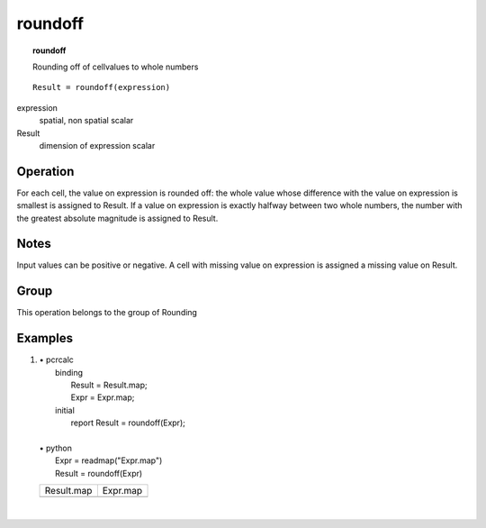 

.. index::
   single: roundof
.. _roundoff:

********
roundoff
********
.. topic:: roundoff

   Rounding off of cellvalues to whole numbers

::

  Result = roundoff(expression)

expression
   spatial, non spatial
   scalar

Result
   dimension of expression
   scalar

Operation
=========


For each cell, the value on expression is rounded off: the whole value whose difference with the value on expression is smallest is assigned to Result. If a value on expression is exactly halfway between two whole numbers, the number with the greatest absolute magnitude is assigned to Result.  

Notes
=====


Input values can be positive or negative.
A cell with missing value on expression is assigned a missing value on Result.  

Group
=====
This operation belongs to the group of  Rounding 

Examples
========
#. 
   | • pcrcalc
   |   binding
   |    Result = Result.map;
   |    Expr = Expr.map;
   |   initial
   |    report Result = roundoff(Expr);
   |   
   | • python
   |   Expr = readmap("Expr.map")
   |   Result = roundoff(Expr)

   =========================================== ==========================================
   Result.map                                  Expr.map                                  
   .. image::  ../examples/roundoff_Result.png .. image::  ../examples/rounddown_Expr.png
   =========================================== ==========================================

   | 


